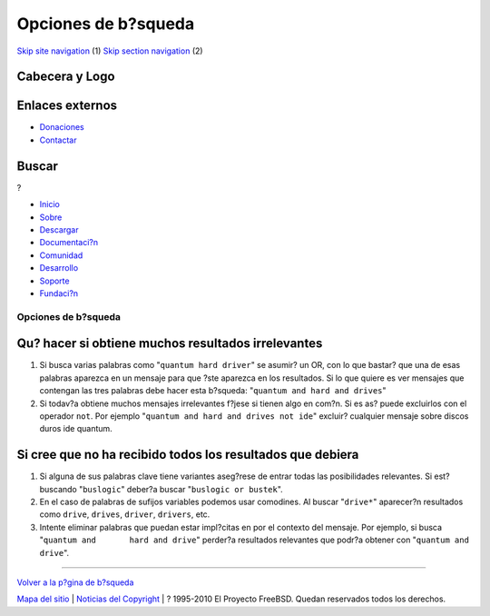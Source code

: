 ====================
Opciones de b?squeda
====================

.. raw:: html

   <div id="containerwrap">

.. raw:: html

   <div id="container">

`Skip site navigation <#content>`__ (1) `Skip section
navigation <#contentwrap>`__ (2)

.. raw:: html

   <div id="headercontainer">

.. raw:: html

   <div id="header">

Cabecera y Logo
---------------

.. raw:: html

   <div id="headerlogoleft">

|FreeBSD|

.. raw:: html

   </div>

.. raw:: html

   <div id="headerlogoright">

Enlaces externos
----------------

.. raw:: html

   <div id="SEARCHNAV">

-  `Donaciones <../../donations/>`__
-  `Contactar <../mailto.html>`__

.. raw:: html

   </div>

.. raw:: html

   <div id="SEARCH">

.. raw:: html

   <div>

Buscar
------

.. raw:: html

   <div>

?

.. raw:: html

   </div>

.. raw:: html

   </div>

.. raw:: html

   </div>

.. raw:: html

   </div>

.. raw:: html

   </div>

.. raw:: html

   <div id="topnav">

-  `Inicio <../>`__
-  `Sobre <../about.html>`__
-  `Descargar <../where.html>`__
-  `Documentaci?n <../docs.html>`__
-  `Comunidad <../community.html>`__
-  `Desarrollo <../projects/index.html>`__
-  `Soporte <../support.html>`__
-  `Fundaci?n <http://www.freebsdfoundation.org/>`__

.. raw:: html

   </div>

.. raw:: html

   </div>

.. raw:: html

   <div id="content">

.. raw:: html

   <div id="sidewrap">

.. raw:: html

   </div>

.. raw:: html

   <div id="contentwrap">

Opciones de b?squeda
====================

Qu? hacer si obtiene muchos resultados irrelevantes
---------------------------------------------------

#. Si busca varias palabras como "``quantum hard driver``\ " se asumir?
   un OR, con lo que bastar? que una de esas palabras aparezca en un
   mensaje para que ?ste aparezca en los resultados. Si lo que quiere es
   ver mensajes que contengan las tres palabras debe hacer esta
   b?squeda: "``quantum and hard and drives``\ "

#. Si todav?a obtiene muchos mensajes irrelevantes f?jese si tienen algo
   en com?n. Si es as? puede excluirlos con el operador ``not``. Por
   ejemplo "``quantum and hard and drives not ide``\ " excluir?
   cualquier mensaje sobre discos duros ide quantum.

Si cree que no ha recibido todos los resultados que debiera
-----------------------------------------------------------

#. Si alguna de sus palabras clave tiene variantes aseg?rese de entrar
   todas las posibilidades relevantes. Si est? buscando "``buslogic``\ "
   deber?a buscar "``buslogic or bustek``\ ".

#. En el caso de palabras de sufijos variables podemos usar comodines.
   Al buscar "``drive*``\ " aparecer?n resultados como ``drive``,
   ``drives``, ``driver``, ``drivers``, etc.

#. Intente eliminar palabras que puedan estar impl?citas en por el
   contexto del mensaje. Por ejemplo, si busca
   "``quantum and       hard and drive``\ " perder?a resultados
   relevantes que podr?a obtener con "``quantum and drive``\ ".

--------------

`Volver a la p?gina de b?squeda <search.html>`__

.. raw:: html

   </div>

.. raw:: html

   </div>

.. raw:: html

   <div id="footer">

`Mapa del sitio <../search/index-site.html>`__ \| `Noticias del
Copyright <../copyright/>`__ \| ? 1995-2010 El Proyecto FreeBSD. Quedan
reservados todos los derechos.

.. raw:: html

   </div>

.. raw:: html

   </div>

.. raw:: html

   </div>

.. |FreeBSD| image:: ../../layout/images/logo-red.png
   :target: ..

